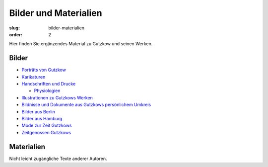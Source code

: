 Bilder und Materialien
======================

:slug: bilder-materialien
:order: 2

Hier finden Sie ergänzendes Material zu Gutzkow und seinen Werken.

Bilder
++++++

.. class:: no-bullet

  * `Porträts von Gutzkow <bilder-materialien/portraets-von-gutzkow.html>`_
  * `Karikaturen <bilder-materialien/karikaturen.html>`_
  * `Handschriften und Drucke <bilder-materialien/handschriften-und-drucke.html>`_

    .. class:: no-bullet margin-left

      * `Physiologien <bilder-materialien/physiologien>`_

  * `Illustrationen zu Gutzkows Werken <bilder-materialien/illustrationen-zu-gutzkows-werken.html>`_
  * `Bildnisse und Dokumente aus Gutzkows persönlichem Umkreis <bilder-materialien/bildnisse-und-dokumente-aus-gutzkows-persoenlichem-umkreis.html>`_
  * `Bilder aus Berlin <bilder-materialien/bilder-aus-berlin.html>`_
  * `Bilder aus Hamburg <bilder-materialien/bilder-aus-hamburg.html>`_
  * `Mode zur Zeit Gutzkows <bilder-materialien/mode-zur-zeit-gutzkows.html>`_
  * `Zeitgenossen Gutzkows <bilder-materialien/zeitgenossen-gutzkows.html>`_

Materialien
+++++++++++

Nicht leicht zugängliche Texte anderer Autoren.
